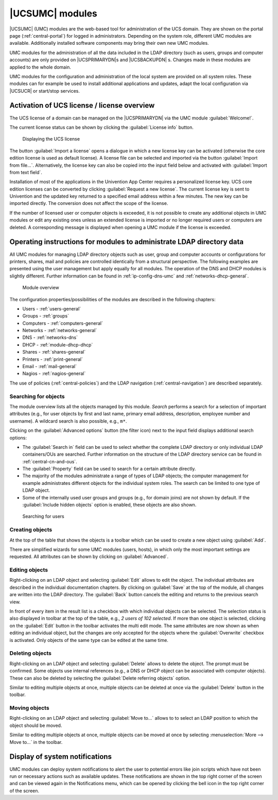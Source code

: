 .. _central-user-interface:

|UCSUMC| modules
================

|UCSUMC| (UMC) modules are the web-based tool for administration of the UCS
domain. They are shown on the portal page (:ref:`central-portal`) for logged in
administrators. Depending on the system role, different UMC modules are
available. Additionally installed software components may bring their own new
UMC modules.

UMC modules for the administration of all the data included in the LDAP
directory (such as users, groups and computer accounts) are only provided on
|UCSPRIMARYDN|\ s and |UCSBACKUPDN| s. Changes made in these modules are applied
to the whole domain.

UMC modules for the configuration and administration of the local system are
provided on all system roles. These modules can for example be used to install
additional applications and updates, adapt the local configuration via |UCSUCR|
or start/stop services.

.. _central-license:

Activation of UCS license / license overview
--------------------------------------------

The UCS license of a domain can be managed on the |UCSPRIMARYDN| via the
UMC module :guilabel:`Welcome!`.

The current license status can be shown by clicking the :guilabel:`License info`
button.

.. _umc-license:

.. figure:: /images/umc_coreedition.*
   :alt: Displaying the UCS license

   Displaying the UCS license

The button :guilabel:`Import a license` opens a dialogue in which a new license
key can be activated (otherwise the core edition license is used as default
license). A license file can be selected and imported via the button
:guilabel:`Import from file...`. Alternatively, the license key can also be
copied into the input field below and activated with :guilabel:`Import from text
field`.

Installation of most of the applications in the Univention App Center requires a
personalized license key. UCS core edition licenses can be converted by clicking
:guilabel:`Request a new license`. The current license key is sent to Univention
and the updated key returned to a specified email address within a few minutes.
The new key can be imported directly. The conversion does not affect the scope
of the license.

If the number of licensed user or computer objects is exceeded, it is not
possible to create any additional objects in UMC modules or edit any existing
ones unless an extended license is imported or no longer required users or
computers are deleted. A corresponding message is displayed when opening a UMC
module if the license is exceeded.

.. _central-management-umc-operating-instructions-for-domain-modules:

Operating instructions for modules to administrate LDAP directory data
----------------------------------------------------------------------

All UMC modules for managing LDAP directory objects such as user, group
and computer accounts or configurations for printers, shares, mail and
policies are controlled identically from a structural perspective. The
following examples are presented using the user management but apply
equally for all modules. The operation of the DNS and DHCP modules is
slightly different. Further information can be found in
:ref:`ip-config-dns-umc` and :ref:`networks-dhcp-general`.

.. _umc-modules:

.. figure:: /images/umc-favorites-tab.*
   :alt: Module overview

   Module overview

The configuration properties/possibilities of the modules are described in the
following chapters:

* Users - :ref:`users-general`

* Groups - :ref:`groups`

* Computers - :ref:`computers-general`

* Networks - :ref:`networks-general`

* DNS - :ref:`networks-dns`

* DHCP - :ref:`module-dhcp-dhcp`

* Shares - :ref:`shares-general`

* Printers - :ref:`print-general`

* Email - :ref:`mail-general`

* Nagios - :ref:`nagios-general`

The use of policies (:ref:`central-policies`) and the LDAP navigation
(:ref:`central-navigation`) are described separately.

.. _umc-usage-search:

Searching for objects
~~~~~~~~~~~~~~~~~~~~~

The module overview lists all the objects managed by this module. *Search*
performs a search for a selection of important attributes (e.g., for user
objects by first and last name, primary email address, description, employee
number and username). A wildcard search is also possible, e.g.,
``m*``.

Clicking on the :guilabel:`Advanced options` button (the filter icon) next to
the input field displays additional search options:

* The :guilabel:`Search in` field can be used to select whether the complete
  LDAP directory or only individual LDAP containers/OUs are searched. Further
  information on the structure of the LDAP directory service can be found in
  :ref:`central-cn-and-ous`.

* The :guilabel:`Property` field can be used to search for a certain attribute
  directly.

* The majority of the modules administrate a range of types of LDAP objects; the
  computer management for example administrates different objects for the
  individual system roles. The search can be limited to one type of LDAP object.

* Some of the internally used user groups and groups (e.g., for domain joins)
  are not shown by default. If the :guilabel:`Include hidden objects` option is
  enabled, these objects are also shown.

.. _umc-search:

.. figure:: /images/umc_user.*
   :alt: Searching for users

   Searching for users

.. _central-management-umc-create:

Creating objects
~~~~~~~~~~~~~~~~

At the top of the table that shows the objects is a toolbar which can be used to
create a new object using :guilabel:`Add`.

There are simplified wizards for some UMC modules (users, hosts), in which only
the most important settings are requested. All attributes can be shown by
clicking on :guilabel:`Advanced`.

.. _central-user-interface-edit:

Editing objects
~~~~~~~~~~~~~~~

Right-clicking on an LDAP object and selecting :guilabel:`Edit` allows to edit
the object. The individual attributes are described in the individual
documentation chapters. By clicking on :guilabel:`Save` at the top of the
module, all changes are written into the LDAP directory. The :guilabel:`Back`
button cancels the editing and returns to the previous search view.

In front of every item in the result list is a checkbox with which individual
objects can be selected. The selection status is also displayed in toolbar at
the top of the table, e.g., *2 users of 102 selected*. If more than one object
is selected, clicking on the :guilabel:`Edit` button in the toolbar activates
the multi edit mode. The same attributes are now shown as when editing an
individual object, but the changes are only accepted for the objects where the
:guilabel:`Overwrite` checkbox is activated. Only objects of the same type can
be edited at the same time.

.. _central-user-interface-remove:

Deleting objects
~~~~~~~~~~~~~~~~

Right-clicking on an LDAP object and selecting :guilabel:`Delete` allows to
delete the object. The prompt must be confirmed. Some objects use internal
references (e.g., a DNS or DHCP object can be associated with computer objects).
These can also be deleted by selecting the :guilabel:`Delete referring objects`
option.

Similar to editing multiple objects at once, multiple objects can be deleted at
once via the :guilabel:`Delete` button in the toolbar.

.. _central-user-interface-move:

Moving objects
~~~~~~~~~~~~~~

Right-clicking on an LDAP object and selecting :guilabel:`Move to...` allows to
to select an LDAP position to which the object should be moved.

Similar to editing multiple objects at once, multiple objects can be moved at
once by selecting :menuselection:`More --> Move to...` in the toolbar.

.. _central-management-umc-notifications:

Display of system notifications
-------------------------------

UMC modules can deploy system notifications to alert the user to potential
errors like join scripts which have not been run or necessary actions such as
available updates. These notifications are shown in the top right corner of the
screen and can be viewed again in the Notifications menu, which can be opened by
clicking the bell icon in the top right corner of the screen.
